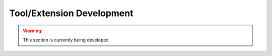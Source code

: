 ﻿Tool/Extension Development
==========================
    
.. warning:: This section is currently being developed